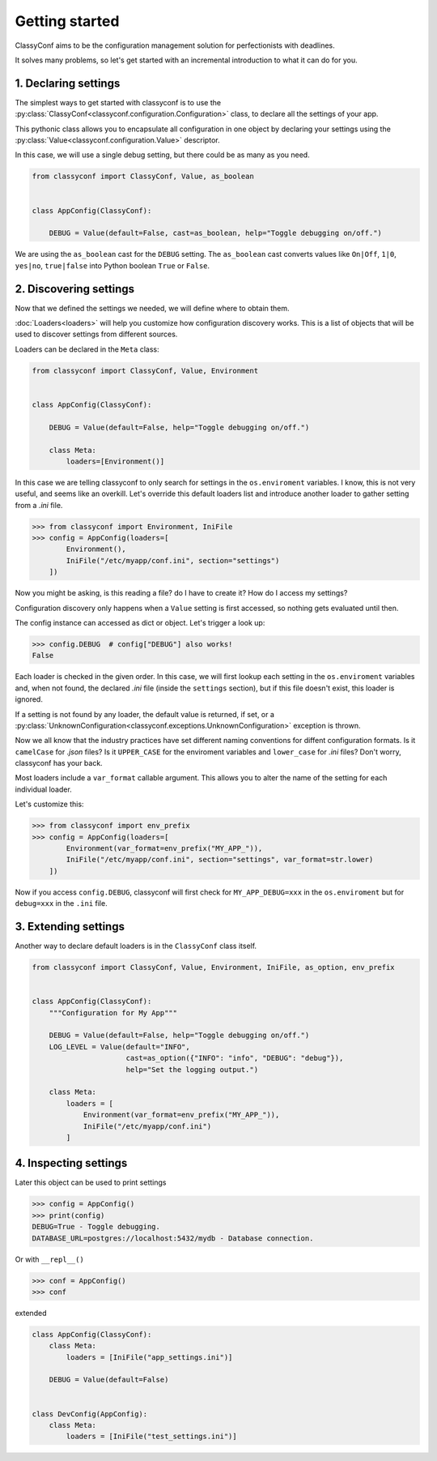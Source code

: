Getting started
---------------

ClassyConf aims to be the configuration management solution for
perfectionists with deadlines.

It solves many problems, so let's get started with an incremental
introduction to what it can do for you.


1. Declaring settings
~~~~~~~~~~~~~~~~~~~~~

The simplest ways to get started with classyconf is to use the
:py:class:`ClassyConf<classyconf.configuration.Configuration>` class, to
declare all the settings of your app.

This pythonic class allows you to encapsulate all configuration
in one object by declaring your settings using the
:py:class:`Value<classyconf.configuration.Value>` descriptor.

In this case, we will use a single debug setting, but there could be as many
as you need.

.. code-block:: python

    from classyconf import ClassyConf, Value, as_boolean


    class AppConfig(ClassyConf):

        DEBUG = Value(default=False, cast=as_boolean, help="Toggle debugging on/off.")


We are using the ``as_boolean`` cast for the ``DEBUG`` setting. The
``as_boolean`` cast converts values like ``On|Off``, ``1|0``, ``yes|no``,
``true|false`` into Python boolean ``True`` or ``False``.

.. seealso::
    Visit the :doc:`Casts<casts>` section to find out more about other casts
    or how to write your own.

    Since we provided a boolean default, there is no need to explicitely set
    a cast in this case, classyconf will choose the ``as_boolean`` to save
    you some typing. Visit the :ref:`implicit-casts` section to see how to
    customize this.


2. Discovering settings
~~~~~~~~~~~~~~~~~~~~~~~

Now that we defined the settings we needed, we will define where to obtain
them.

:doc:`Loaders<loaders>` will help you customize how configuration discovery
works. This is a list of objects that will be used to discover settings from
different sources.

Loaders can be declared in the ``Meta`` class:

.. code-block:: python

    from classyconf import ClassyConf, Value, Environment


    class AppConfig(ClassyConf):

        DEBUG = Value(default=False, help="Toggle debugging on/off.")

        class Meta:
            loaders=[Environment()]

In this case we are telling classyconf to only search for settings in the
``os.enviroment`` variables. I know, this is not very useful, and seems like
an overkill. Let's override this default loaders list and introduce another
loader to gather setting from a `.ini` file.

.. code-block:: python

    >>> from classyconf import Environment, IniFile
    >>> config = AppConfig(loaders=[
            Environment(),
            IniFile("/etc/myapp/conf.ini", section="settings")
        ])

Now you might be asking, is this reading a file? do I have to create it? How
do I access my settings?

Configuration discovery only happens when a ``Value`` setting is first accessed,
so nothing gets evaluated until then.

The config instance can accessed as dict or object. Let's trigger a look up:

.. code-block:: python

    >>> config.DEBUG  # config["DEBUG"] also works!
    False

Each loader is checked in the given order. In this case, we will first lookup
each setting in the ``os.enviroment`` variables and, when not found, the
declared `.ini` file (inside the ``settings`` section), but if this file
doesn't exist, this loader is ignored.

If a setting is not found by any loader, the default value is returned, if
set, or a
:py:class:`UnknownConfiguration<classyconf.exceptions.UnknownConfiguration>`
exception is thrown.

Now we all know that the industry practices have set different naming
conventions for diffent configuration formats. Is it ``camelCase`` for
`.json` files? Is it ``UPPER_CASE`` for the enviroment variables and
``lower_case`` for `.ini` files? Don't worry, classyconf has your back.

Most loaders include a ``var_format`` callable argument. This allows you
to alter the name of the setting for each individual loader.

Let's customize this:

.. code-block:: python

    >>> from classyconf import env_prefix
    >>> config = AppConfig(loaders=[
            Environment(var_format=env_prefix("MY_APP_")),
            IniFile("/etc/myapp/conf.ini", section="settings", var_format=str.lower)
        ])

Now if you access ``config.DEBUG``, classyconf will first check for
``MY_APP_DEBUG=xxx`` in the ``os.enviroment`` but for ``debug=xxx`` in the
``.ini`` file.

.. seealso::
    The rationale for ``var_format`` is to follow the best practices for
    naming variables, and respecting namespaces for each source of config.

    Read more at :ref:`variable-naming`.


3. Extending settings
~~~~~~~~~~~~~~~~~~~~~

Another way to declare default loaders is in the ``ClassyConf`` class itself.

.. code-block:: python

    from classyconf import ClassyConf, Value, Environment, IniFile, as_option, env_prefix


    class AppConfig(ClassyConf):
        """Configuration for My App"""

        DEBUG = Value(default=False, help="Toggle debugging on/off.")
        LOG_LEVEL = Value(default="INFO",
                          cast=as_option({"INFO": "info", "DEBUG": "debug"}),
                          help="Set the logging output.")

        class Meta:
            loaders = [
                Environment(var_format=env_prefix("MY_APP_")),
                IniFile("/etc/myapp/conf.ini")
            ]


4. Inspecting settings
~~~~~~~~~~~~~~~~~~~~~~

Later this object can be used to print settings

.. code-block:: python

    >>> config = AppConfig()
    >>> print(config)
    DEBUG=True - Toggle debugging.
    DATABASE_URL=postgres://localhost:5432/mydb - Database connection.

Or with ``__repl__()``

.. code-block:: python

    >>> conf = AppConfig()
    >>> conf

extended

.. code-block:: python

    class AppConfig(ClassyConf):
        class Meta:
            loaders = [IniFile("app_settings.ini")]

        DEBUG = Value(default=False)


    class DevConfig(AppConfig):
        class Meta:
            loaders = [IniFile("test_settings.ini")]
